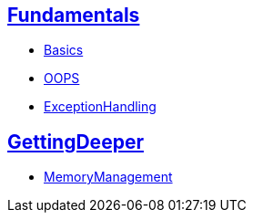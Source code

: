 == link:./1.Fundamentals/master-raw.html[Fundamentals]
- link:./1.Fundamentals/1.Basics-raw.html[Basics]
- link:./1.Fundamentals/2.OOPS-raw.html[OOPS]
- link:./1.Fundamentals/3.ExceptionHandling-raw.html[ExceptionHandling]

== link:./2.GettingDeeper/master-raw.html[GettingDeeper]
- link:./2.GettingDeeper/MemoryManagement-raw.html[MemoryManagement]

